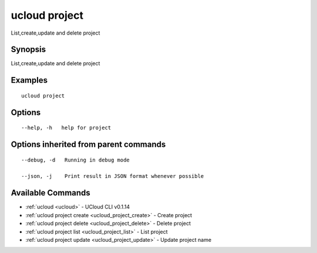 .. _ucloud_project:

ucloud project
--------------

List,create,update and delete project

Synopsis
~~~~~~~~


List,create,update and delete project

Examples
~~~~~~~~

::

  ucloud project

Options
~~~~~~~

::

  --help, -h   help for project 


Options inherited from parent commands
~~~~~~~~~~~~~~~~~~~~~~~~~~~~~~~~~~~~~~

::

  --debug, -d   Running in debug mode 

  --json, -j    Print result in JSON format whenever possible 


Available Commands
~~~~~~~~

* :ref:`ucloud <ucloud>` 	 - UCloud CLI v0.1.14
* :ref:`ucloud project create <ucloud_project_create>` 	 - Create project
* :ref:`ucloud project delete <ucloud_project_delete>` 	 - Delete project
* :ref:`ucloud project list <ucloud_project_list>` 	 - List project
* :ref:`ucloud project update <ucloud_project_update>` 	 - Update project name

